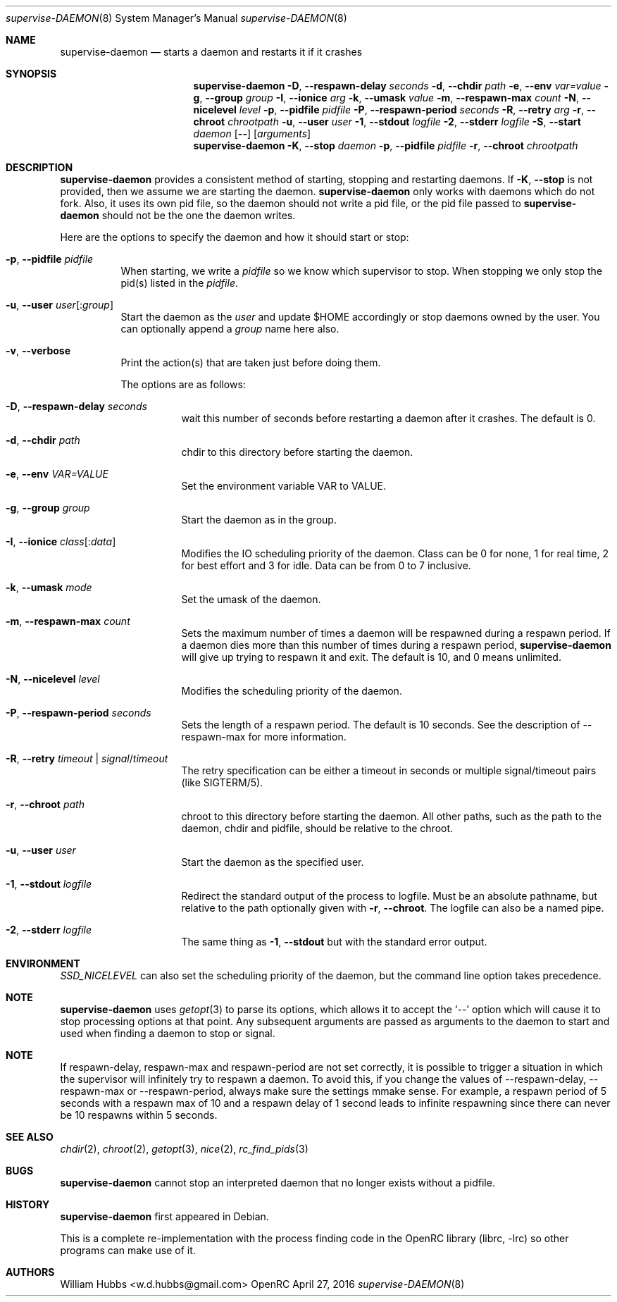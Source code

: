.\" Copyright (c) 2007-2015 The OpenRC Authors.
.\" See the Authors file at the top-level directory of this distribution and
.\" https://github.com/OpenRC/openrc/blob/master/AUTHORS
.\"
.\" This file is part of OpenRC. It is subject to the license terms in
.\" the LICENSE file found in the top-level directory of this
.\" distribution and at https://github.com/OpenRC/openrc/blob/master/LICENSE
.\" This file may not be copied, modified, propagated, or distributed
.\"    except according to the terms contained in the LICENSE file.
.\"
.Dd April 27, 2016
.Dt supervise-DAEMON 8 SMM
.Os OpenRC
.Sh NAME
.Nm supervise-daemon
.Nd starts a daemon and restarts it if it crashes
.Sh SYNOPSIS
.Nm
.Fl D , -respawn-delay
.Ar seconds
.Fl d , -chdir
.Ar path
.Fl e , -env
.Ar var=value
.Fl g , -group
.Ar group
.Fl I , -ionice
.Ar arg
.Fl k , -umask
.Ar value
.Fl m , -respawn-max
.Ar count
.Fl N , -nicelevel
.Ar level
.Fl p , -pidfile
.Ar pidfile
.Fl P , -respawn-period
.Ar seconds
.Fl R , -retry
.Ar arg
.Fl r , -chroot
.Ar chrootpath
.Fl u , -user
.Ar user
.Fl 1 , -stdout
.Ar logfile
.Fl 2 , -stderr
.Ar logfile
.Fl S , -start
.Ar daemon
.Op Fl -
.Op Ar arguments
.Nm
.Fl K , -stop
.Ar daemon
.Fl p , -pidfile
.Ar pidfile
.Fl r , -chroot
.Ar chrootpath
.Sh DESCRIPTION
.Nm
provides a consistent method of starting, stopping and restarting
daemons. If
.Fl K , -stop
is not provided, then we assume we are starting the daemon.
.Nm
only works with daemons which do not fork. Also, it uses its own pid
file, so the daemon should not write a pid file, or the pid file passed
to 
.Nm
should not be the one the daemon writes.
.Pp
Here are the options to specify the daemon and how it should start or stop:
.Bl -tag -width indent
.It Fl p , -pidfile Ar pidfile
When starting, we write a
.Ar pidfile
so we know which supervisor to stop.  When stopping we only stop the pid(s)
listed in the
.Ar pidfile .
.It Fl u , -user Ar user Ns Op : Ns Ar group
Start the daemon as the
.Ar user
and update $HOME accordingly or stop daemons
owned by the user. You can optionally append a
.Ar group
name here also.
.It Fl v , -verbose
Print the action(s) that are taken just before doing them.
.Pp
The options are as follows:
.Bl -tag -width indent
.It Fl D , -respawn-delay Ar seconds
wait this number of seconds before restarting a daemon after it crashes.
The default is 0.
.It Fl d , -chdir Ar path
chdir to this directory before starting the daemon.
.It Fl e , -env Ar VAR=VALUE
Set the environment variable VAR to VALUE.
.It Fl g , -group Ar group
Start the daemon as in the group.
.It Fl I , -ionice Ar class Ns Op : Ns Ar data
Modifies the IO scheduling priority of the daemon.
Class can be 0 for none, 1 for real time, 2 for best effort and 3 for idle.
Data can be from 0 to 7 inclusive.
.It Fl k , -umask Ar mode
Set the umask of the daemon.
.It Fl m , -respawn-max Ar count
Sets the maximum number of times a daemon will be respawned during a
respawn period. If a daemon dies more than this number of times during a
respawn period,
.Nm
will give up trying to respawn it and exit. The default is 10, and 0
means unlimited.
.It Fl N , -nicelevel Ar level
Modifies the scheduling priority of the daemon.
.It Fl P , -respawn-period Ar seconds
Sets the length of a respawn period. The default is 10 seconds. See the
description of --respawn-max for more information.
.It Fl R , -retry Ar timeout | Ar signal Ns / Ns Ar timeout
The retry specification can be either a timeout in seconds or multiple
signal/timeout pairs (like SIGTERM/5).
.It Fl r , -chroot Ar path
chroot to this directory before starting the daemon. All other paths, such
as the path to the daemon, chdir and pidfile, should be relative to the chroot.
.It Fl u , -user Ar user
Start the daemon as the specified user.
.It Fl 1 , -stdout Ar logfile
Redirect the standard output of the process to logfile.
Must be an absolute pathname, but relative to the path optionally given with
.Fl r , -chroot .
The logfile can also be a named pipe.
.It Fl 2 , -stderr Ar logfile
The same thing as
.Fl 1 , -stdout
but with the standard error output.
.El
.El
.Sh ENVIRONMENT
.Va SSD_NICELEVEL
can also set the scheduling priority of the daemon, but the command line
option takes precedence.
.Sh NOTE
.Nm
uses
.Xr getopt 3
to parse its options, which allows it to accept the `--' option which will
cause it to stop processing options at that point. Any subsequent arguments
are passed as arguments to the daemon to start and used when finding a daemon
to stop or signal.
.Sh NOTE
If respawn-delay, respawn-max and respawn-period are not set correctly,
it is possible to trigger a situation in which the supervisor will
infinitely try to respawn a daemon. To avoid this, if you change the
values of --respawn-delay, --respawn-max or --respawn-period, always
make sure the settings mmake sense. For example, a respawn period of 5
seconds with a respawn max of 10 and a respawn delay of 1 second leads
to infinite respawning since there can never be 10 respawns within 5
seconds.
.Sh SEE ALSO
.Xr chdir 2 ,
.Xr chroot 2 ,
.Xr getopt 3 ,
.Xr nice 2 ,
.Xr rc_find_pids 3
.Sh BUGS
.Nm
cannot stop an interpreted daemon that no longer exists without a pidfile.
.Sh HISTORY
.Nm
first appeared in Debian.
.Pp
This is a complete re-implementation with the process finding code in the
OpenRC library (librc, -lrc) so other programs can make use of it.
.Sh AUTHORS
.An William Hubbs <w.d.hubbs@gmail.com>
